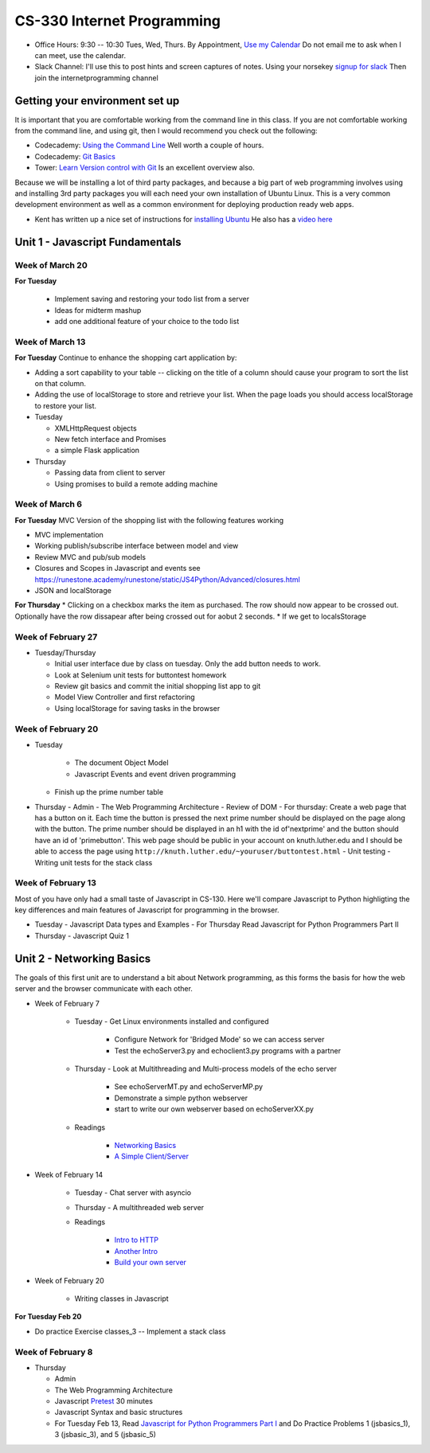 CS-330 Internet Programming
===========================

* Office Hours: 9:30 -- 10:30 Tues, Wed, Thurs.  By Appointment, `Use my Calendar <https://calendar.google.com/calendar/embed?mode=WEEK&src=millbr02%40luther.edu&ctz=America/Chicago>`_  Do not email me to ask when I can meet, use the calendar.
* Slack Channel:  I'll use this to post hints and screen captures of notes.  Using your norsekey `signup for slack <https://luthercs.slack.com/signup>`_ Then join the internetprogramming channel

Getting your environment set up
-------------------------------

It is important that you are comfortable working from the command line in this class.  If you are not comfortable working from the command line, and using git, then I would recommend you check out the following:

* Codecademy: `Using the Command Line <https://www.codecademy.com/learn/learn-the-command-line>`_  Well worth a couple of hours.
* Codecademy: `Git Basics <https://www.codecademy.com/learn/learn-git>`_
* Tower: `Learn Version control with Git <https://www.git-tower.com/learn/git/ebook>`_ Is an excellent overview also.

Because we will be installing a lot of third party packages, and because a big part of web programming involves using and installing 3rd party packages you will each need your own installation of Ubuntu Linux.  This is a very common development environment as well as a common environment for deploying production ready web apps.

* Kent has written up a nice set of instructions for `installing Ubuntu <http://knuth.luther.edu/~leekent/stories/installing-linux-in-our-lab.html>`_  He also has a `video here <http://cs.luther.edu/~leekent/InstallingLinux.mp4>`_


Unit 1 - Javascript Fundamentals
--------------------------------

Week of March 20
~~~~~~~~~~~~~~~~

**For Tuesday**

  * Implement saving and restoring your todo list from a server
  * Ideas for midterm mashup
  * add one additional feature of your choice to the todo list
  
Week of March 13
~~~~~~~~~~~~~~~~

**For Tuesday** Continue to enhance the shopping cart application by:

* Adding a sort capability to your table -- clicking on the title of a column should cause your program to sort the list on that column.
* Adding the use of localStorage to store and retrieve your list.  When the page loads you should access localStorage to restore your list.

* Tuesday

  * XMLHttpRequest objects
  * New fetch interface and Promises
  * a simple Flask application

* Thursday

  * Passing data from client to server
  * Using promises to build a remote adding machine

Week of March 6
~~~~~~~~~~~~~~~

**For Tuesday**  MVC Version of the shopping list with the following features working

* MVC implementation
* Working publish/subscribe interface between model and view
* Review MVC and pub/sub models
* Closures and Scopes in Javascript and events see https://runestone.academy/runestone/static/JS4Python/Advanced/closures.html
* JSON and localStorage

**For Thursday**
* Clicking on a checkbox marks the item as purchased.  The row should now appear to be crossed out.  Optionally have the row dissapear after being crossed out for aobut 2 seconds.
* If we get to localsStorage 


Week of February 27
~~~~~~~~~~~~~~~~~~~

* Tuesday/Thursday

  - Initial user interface due by class on tuesday.  Only the add button needs to work.
  - Look at Selenium unit tests for buttontest homework
  - Review git basics and commit the initial shopping list app to git
  - Model View Controller and first refactoring
  - Using localStorage for saving tasks in the browser
  

Week of February 20
~~~~~~~~~~~~~~~~~~~

* Tuesday

	- The document Object Model
	- Javascript Events and event driven programming
  - Finish up the prime number table

* Thursday
  - Admin
  - The Web Programming Architecture
  - Review of DOM
  - For thursday: Create a web page that has a button on it.  Each time the button is pressed the next prime number should be displayed on the page along with the button.  The prime number should be displayed in an h1 with the id of'nextprime' and the button should have an id of 'primebutton'.  This web page should be public in your account on knuth.luther.edu and I should be able to access the page using ``http://knuth.luther.edu/~youruser/buttontest.html``
  - Unit testing
  - Writing unit tests for the stack class


Week of February 13
~~~~~~~~~~~~~~~~~~~

Most of you have only had a small taste of Javascript in CS-130.  Here we'll compare Javascript to Python highligting the key differences and main features of Javascript for programming in the browser.

* Tuesday
  - Javascript Data types and Examples
  - For Thursday Read Javascript for Python Programmers Part II

* Thursday
  - Javascript Quiz 1


Unit 2 - Networking Basics
--------------------------

The goals of this first unit are to understand a bit about Network programming, as this forms the basis for how the web server and the browser communicate with each other.

* Week of February 7

    * Tuesday - Get Linux environments installed and configured

        * Configure Network for 'Bridged Mode' so we can access server
        * Test the echoServer3.py and echoclient3.py programs with a partner

    * Thursday - Look at Multithreading and Multi-process models of the echo server

        * See echoServerMT.py and echoServerMP.py
        * Demonstrate a simple python webserver
        * start to write our own webserver based on echoServerXX.py

    * Readings

        * `Networking Basics <http://www.bogotobogo.com/cplusplus/sockets_server_client.php>`_
        * `A Simple Client/Server <http://www.bogotobogo.com/python/python_network_programming_server_client.php>`_



* Week of February 14

    * Tuesday  - Chat server with asyncio

    * Thursday - A multithreaded web server

    * Readings

        * `Intro to HTTP <http://code.tutsplus.com/tutorials/http-the-protocol-every-web-developer-must-know-part-1--net-31177>`_
        * `Another Intro <http://www.tutorialspoint.com/http/index.htm>`_
        * `Build your own server <https://ruslanspivak.com/lsbaws-part1/>`_

* Week of February 20

	- Writing classes in Javascript

**For Tuesday Feb 20**

* Do practice Exercise classes_3  -- Implement a stack class


Week of February 8
~~~~~~~~~~~~~~~~~~

* Thursday

  - Admin
  - The Web Programming Architecture
  - Javascript `Pretest <https://runestone.academy/runestone/static/JS4Python/TheBasics/pretest.html>`_ 30 minutes
  - Javascript Syntax and basic structures
  - For Tuesday Feb 13, Read `Javascript for Python Programmers Part I <https://runestone.academy/runestone/static/JS4Python/TheBasics/toctree.html>`_  and Do Practice Problems 1 (jsbasics_1), 3 (jsbasic_3), and 5 (jsbasic_5)


